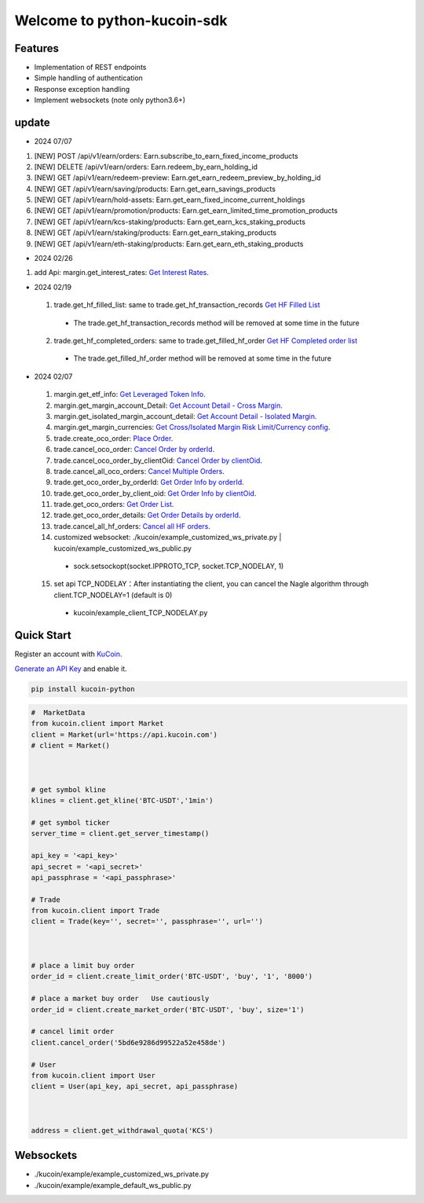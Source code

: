 ===============================
Welcome to python-kucoin-sdk
===============================

.. image:: https://img.shields.io/pypi/l/python-kucoin
    :target: https://github.com/Kucoin/kucoin-python-sdk/blob/master/LICENSE

.. image:: https://img.shields.io/badge/python-3.6%2B-green
    :target: https://pypi.org/project/python-kucoin



.. role:: red
    :class: red

.. raw:: html

    <style>
    .red {color:IndianRed;}
    </style>

Features
--------

- Implementation of REST endpoints
- Simple handling of authentication
- Response exception handling
- Implement websockets (note only python3.6+)

update
----------

- 2024 07/07
1. [NEW] POST /api/v1/earn/orders: Earn.subscribe_to_earn_fixed_income_products
2. [NEW] DELETE /api/v1/earn/orders: Earn.redeem_by_earn_holding_id
3. [NEW] GET /api/v1/earn/redeem-preview: Earn.get_earn_redeem_preview_by_holding_id
4. [NEW] GET /api/v1/earn/saving/products: Earn.get_earn_savings_products
5. [NEW] GET /api/v1/earn/hold-assets: Earn.get_earn_fixed_income_current_holdings
6. [NEW] GET /api/v1/earn/promotion/products: Earn.get_earn_limited_time_promotion_products
7. [NEW] GET /api/v1/earn/kcs-staking/products: Earn.get_earn_kcs_staking_products
8. [NEW] GET /api/v1/earn/staking/products: Earn.get_earn_staking_products
9. [NEW] GET /api/v1/earn/eth-staking/products: Earn.get_earn_eth_staking_products

- 2024 02/26
1. add Api: margin.get_interest_rates:  `Get Interest Rates <https://www.kucoin.com/docs/rest/margin-trading/lending-market-v3-/get-interest-rates>`_.

- 2024 02/19
 1. trade.get_hf_filled_list: same to trade.get_hf_transaction_records `Get HF Filled List <https://www.kucoin.com/docs/rest/spot-trading/spot-hf-trade-pro-account/get-hf-filled-list>`_
  - :red:`The trade.get_hf_transaction_records method will be removed at some time in the future`
 2. trade.get_hf_completed_orders: same to trade.get_filled_hf_order `Get HF Completed order list <https://www.kucoin.com/docs/rest/spot-trading/spot-hf-trade-pro-account/get-hf-completed-order-list>`_
  - :red:`The trade.get_filled_hf_order method will be removed at some time in the future`


- 2024 02/07
 1. margin.get_etf_info: `Get Leveraged Token Info <https://www.kucoin.com/docs/rest/margin-trading/margin-info/get-leveraged-token-info>`_.
 2. margin.get_margin_account_Detail: `Get Account Detail - Cross Margin <https://www.kucoin.com/docs/rest/funding/funding-overview/get-account-detail-cross-margin>`_.
 3. margin.get_isolated_margin_account_detail: `Get Account Detail - Isolated Margin <https://www.kucoin.com/docs/rest/funding/funding-overview/get-account-detail-isolated-margin>`_.
 4. margin.get_margin_currencies: `Get Cross/Isolated Margin Risk Limit/Currency config <https://www.kucoin.com/docs/rest/margin-trading/margin-info/get-cross-isolated-margin-risk-limit-currency-config>`_.
 5. trade.create_oco_order: `Place Order <https://www.kucoin.com/docs/rest/spot-trading/oco-order/place-order>`_.
 6. trade.cancel_oco_order: `Cancel Order by orderId <https://www.kucoin.com/docs/rest/spot-trading/oco-order/cancel-order-by-orderid>`_.
 7. trade.cancel_oco_order_by_clientOid: `Cancel Order by clientOid <https://www.kucoin.com/docs/rest/spot-trading/oco-order/cancel-order-by-clientoid>`_.
 8. trade.cancel_all_oco_orders: `Cancel Multiple Orders <https://www.kucoin.com/docs/rest/spot-trading/oco-order/cancel-multiple-orders>`_.
 9. trade.get_oco_order_by_orderId: `Get Order Info by orderId <https://www.kucoin.com/docs/rest/spot-trading/oco-order/get-order-info-by-orderid>`_.
 10. trade.get_oco_order_by_client_oid: `Get Order Info by clientOid <https://docs.kucoin.com/spot-hf/#obtain-details-of-a-single-hf-order-using-clientoid>`_.
 11. trade.get_oco_orders: `Get Order List <https://www.kucoin.com/docs/rest/spot-trading/oco-order/get-order-list>`_.
 12. trade.get_oco_order_details: `Get Order Details by orderId <https://www.kucoin.com/docs/rest/spot-trading/oco-order/get-order-details-by-orderid>`_.
 13. trade.cancel_all_hf_orders: `Cancel all HF orders <https://www.kucoin.com/docs/rest/spot-trading/spot-hf-trade-pro-account/cancel-all-hf-orders>`_.
 14. customized websocket: ./kucoin/example_customized_ws_private.py | kucoin/example_customized_ws_public.py
  - sock.setsockopt(socket.IPPROTO_TCP, socket.TCP_NODELAY, 1)
 15. set api TCP_NODELAY：After instantiating the client, you can cancel the Nagle algorithm through client.TCP_NODELAY=1 (default is 0)
  - kucoin/example_client_TCP_NODELAY.py

Quick Start
-----------

Register an account with `KuCoin <https://www.kucoin.com/ucenter/signup>`_.


`Generate an API Key <https://www.kucoin.com/account/api>`_ and enable it.

.. code:: bash

    pip install kucoin-python

.. code:: python

    #  MarketData
    from kucoin.client import Market
    client = Market(url='https://api.kucoin.com')
    # client = Market()



    # get symbol kline
    klines = client.get_kline('BTC-USDT','1min')

    # get symbol ticker
    server_time = client.get_server_timestamp()

    api_key = '<api_key>'
    api_secret = '<api_secret>'
    api_passphrase = '<api_passphrase>'

    # Trade
    from kucoin.client import Trade
    client = Trade(key='', secret='', passphrase='', url='')



    # place a limit buy order
    order_id = client.create_limit_order('BTC-USDT', 'buy', '1', '8000')

    # place a market buy order   Use cautiously
    order_id = client.create_market_order('BTC-USDT', 'buy', size='1')

    # cancel limit order 
    client.cancel_order('5bd6e9286d99522a52e458de')

    # User
    from kucoin.client import User
    client = User(api_key, api_secret, api_passphrase)



    address = client.get_withdrawal_quota('KCS')

Websockets
----------
- ./kucoin/example/example_customized_ws_private.py
- ./kucoin/example/example_default_ws_public.py

